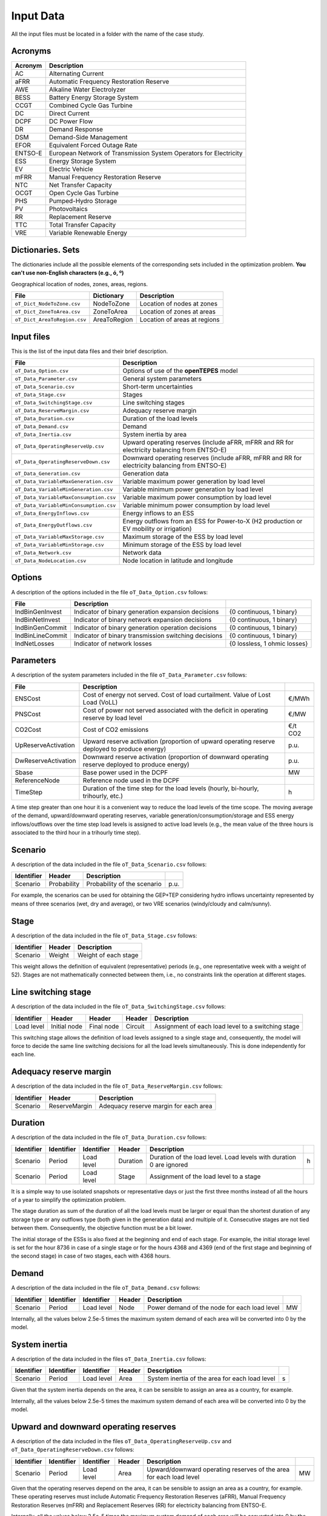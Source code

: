 .. openTEPES documentation master file, created by Andres Ramos

Input Data
==========

All the input files must be located in a folder with the name of the case study.

Acronyms
--------

==========  ====================================================================
Acronym     Description
==========  ====================================================================
AC          Alternating Current
aFRR        Automatic Frequency Restoration Reserve
AWE         Alkaline Water Electrolyzer
BESS        Battery Energy Storage System
CCGT        Combined Cycle Gas Turbine
DC          Direct Current
DCPF        DC Power Flow
DR          Demand Response
DSM         Demand-Side Management
EFOR        Equivalent Forced Outage Rate
ENTSO-E     European Network of Transmission System Operators for Electricity
ESS         Energy Storage System
EV          Electric Vehicle
mFRR        Manual Frequency Restoration Reserve
NTC         Net Transfer Capacity
OCGT        Open Cycle Gas Turbine
PHS         Pumped-Hydro Storage
PV          Photovoltaics
RR          Replacement Reserve
TTC         Total Transfer Capacity
VRE         Variable Renewable Energy
==========  ====================================================================

Dictionaries. Sets
------------------
The dictionaries include all the possible elements of the corresponding sets included in the optimization problem. **You can't use non-English characters (e.g., ó, º)**

=============================  ===================================================================================================================================================================================================================
File                           Description
=============================  ===================================================================================================================================================================================================================
``oT_Dict_Scenario.csv``       Scenario. Short-term uncertainties (scenarios) (e.g., s001 to s100)
``oT_Dict_Period.csv``         Period (e.g., y2030)
``oT_Dict_Stage.csv``          Stage
``oT_Dict_SwitchingStage.csv`` Switching stage
``oT_Dict_LoadLevel.csv``      Load level (e.g., 2030-01-01T00:00:00+01:00 to 2030-12-30T23:00:00+01:00). Load levels with duration 0 are ignored
``oT_Dict_Generation.csv``     Generation units (thermal -nuclear, CCGT, OCGT, coal-, ESS -hydro, pumped-hydro storage PHS, battery BESS, electric vehicle EV, demand response DR, alkaline water electrolyzer AWE- and VRE -wind onshore and offshore, solar PV, solar thermal-)
``oT_Dict_Technology.csv``     Generation technologies. The technology order is used in the temporal result plot.
``oT_Dict_Storage.csv``        ESS storage type (daily < 12 h, weekly < 40 h, monthly > 60 h)
``oT_Dict_Node.csv``           Nodes. A node belongs to a zone.
``oT_Dict_Zone.csv``           Zones. A zone belongs to an area.
``oT_Dict_Area.csv``           Areas. An area belongs to a region. Long-term adequacy, inertia and operating reserves are associated to areas.
``oT_Dict_Region.csv``         Regions
``oT_Dict_Circuit.csv``        Circuits
``oT_Dict_Line.csv``           Line type (AC, DC)
=============================  ===================================================================================================================================================================================================================

Geographical location of nodes, zones, areas, regions.

============================  ============  ============================
File                          Dictionary    Description
============================  ============  ============================
``oT_Dict_NodeToZone.csv``    NodeToZone    Location of nodes at zones
``oT_Dict_ZoneToArea.csv``    ZoneToArea    Location of zones at areas
``oT_Dict_AreaToRegion.csv``  AreaToRegion  Location of areas at regions
============================  ============  ============================

Input files
-----------
This is the list of the input data files and their brief description.

=========================================  ==========================================================================================================
File                                       Description
=========================================  ==========================================================================================================
``oT_Data_Option.csv``                     Options of use of the **openTEPES** model
``oT_Data_Parameter.csv``                  General system parameters
``oT_Data_Scenario.csv``                   Short-term uncertainties
``oT_Data_Stage.csv``                      Stages
``oT_Data_SwitchingStage.csv``             Line switching stages
``oT_Data_ReserveMargin.csv``              Adequacy reserve margin
``oT_Data_Duration.csv``                   Duration of the load levels
``oT_Data_Demand.csv``                     Demand
``oT_Data_Inertia.csv``                    System inertia by area
``oT_Data_OperatingReserveUp.csv``         Upward   operating reserves (include aFRR, mFRR and RR for electricity balancing from ENTSO-E)
``oT_Data_OperatingReserveDown.csv``       Downward operating reserves (include aFRR, mFRR and RR for electricity balancing from ENTSO-E)
``oT_Data_Generation.csv``                 Generation data
``oT_Data_VariableMaxGeneration.csv``      Variable maximum power generation  by load level
``oT_Data_VariableMinGeneration.csv``      Variable minimum power generation  by load level
``oT_Data_VariableMaxConsumption.csv``     Variable maximum power consumption by load level
``oT_Data_VariableMinConsumption.csv``     Variable minimum power consumption by load level
``oT_Data_EnergyInflows.csv``              Energy inflows to an ESS
``oT_Data_EnergyOutflows.csv``             Energy outflows from an ESS for Power-to-X (H2 production or EV mobility or irrigation)
``oT_Data_VariableMaxStorage.csv``         Maximum storage of the ESS by load level
``oT_Data_VariableMinStorage.csv``         Minimum storage of the ESS by load level
``oT_Data_Network.csv``                    Network data
``oT_Data_NodeLocation.csv``               Node location in latitude and longitude
=========================================  ==========================================================================================================

Options
----------
A description of the options included in the file ``oT_Data_Option.csv`` follows:

==================  ====================================================  =============================
File                Description
==================  ====================================================  =============================
IndBinGenInvest     Indicator of binary generation   expansion decisions  {0 continuous, 1 binary}
IndBinNetInvest     Indicator of binary network      expansion decisions  {0 continuous, 1 binary}
IndBinGenCommit     Indicator of binary generation   operation decisions  {0 continuous, 1 binary}
IndBinLineCommit    Indicator of binary transmission switching decisions  {0 continuous, 1 binary}
IndNetLosses        Indicator of network losses                           {0 lossless, 1 ohmic losses}
==================  ====================================================  =============================

Parameters
----------
A description of the system parameters included in the file ``oT_Data_Parameter.csv`` follows:

====================  =============================================================================================================  ================
File                  Description                                                                              
====================  =============================================================================================================  ================
ENSCost               Cost of energy not served. Cost of load curtailment. Value of Lost Load (VoLL)                                 €/MWh   
PNSCost               Cost of power not served associated with the deficit in operating reserve by load level                        €/MW   
CO2Cost               Cost of CO2 emissions                                                                                          €/t CO2
UpReserveActivation   Upward   reserve activation (proportion of upward   operating reserve deployed to produce energy)              p.u.
DwReserveActivation   Downward reserve activation (proportion of downward operating reserve deployed to produce energy)              p.u.
Sbase                 Base power used in the DCPF                                                                                    MW
ReferenceNode         Reference node used in the DCPF
TimeStep              Duration of the time step for the load levels (hourly, bi-hourly, trihourly, etc.)                             h
====================  =============================================================================================================  ================

A time step greater than one hour it is a convenient way to reduce the load levels of the time scope. The moving average of the demand, upward/downward operating reserves, variable generation/consumption/storage and ESS energy inflows/outflows
over the time step load levels is assigned to active load levels (e.g., the mean value of the three hours is associated to the third hour in a trihourly time step).

Scenario
--------

A description of the data included in the file ``oT_Data_Scenario.csv`` follows:

==============  ============  ===========================  ====
Identifier      Header        Description
==============  ============  ===========================  ====
Scenario        Probability   Probability of the scenario  p.u.
==============  ============  ===========================  ====

For example, the scenarios can be used for obtaining the GEP+TEP considering hydro inflows uncertainty represented by means of three scenarios (wet, dry and average), or two VRE scenarios (windy/cloudy and calm/sunny).

Stage
-----

A description of the data included in the file ``oT_Data_Stage.csv`` follows:

==============  ============  =====================
Identifier      Header        Description
==============  ============  =====================
Scenario        Weight        Weight of each stage
==============  ============  =====================

This weight allows the definition of equivalent (representative) periods (e.g., one representative week with a weight of 52). Stages are not mathematically connected between them, i.e., no constraints link the operation
at different stages.

Line switching stage
--------------------

A description of the data included in the file ``oT_Data_SwitchingStage.csv`` follows:

==========  ============  ==========  ========  ==================================================
Identifier  Header        Header      Header    Description
==========  ============  ==========  ========  ==================================================
Load level  Initial node  Final node  Circuit   Assignment of each load level to a switching stage
==========  ============  ==========  ========  ==================================================

This switching stage allows the definition of load levels assigned to a single stage and, consequently, the model will force to decide the same line switching decisions for all the load levels simultaneously. This is done
independently for each line.

Adequacy reserve margin
-----------------------

A description of the data included in the file ``oT_Data_ReserveMargin.csv`` follows:

==============  =============  ======================================
Identifier      Header         Description
==============  =============  ======================================
Scenario        ReserveMargin  Adequacy reserve margin for each area
==============  =============  ======================================

Duration
--------

A description of the data included in the file ``oT_Data_Duration.csv`` follows:

==============  ==========  ==========  ========  ===================================================================  ==
Identifier      Identifier  Identifier  Header    Description
==============  ==========  ==========  ========  ===================================================================  ==
Scenario        Period      Load level  Duration  Duration of the load level. Load levels with duration 0 are ignored  h
Scenario        Period      Load level  Stage     Assignment of the load level to a stage
==============  ==========  ==========  ========  ===================================================================  ==

It is a simple way to use isolated snapshots or representative days or just the first three months instead of all the hours of a year to simplify the optimization problem.

The stage duration as sum of the duration of all the load levels must be larger or equal than the shortest duration of any storage type or any outflows type (both given in the generation data) and multiple of it.
Consecutive stages are not tied between them. Consequently, the objective function must be a bit lower.

The initial storage of the ESSs is also fixed at the beginning and end of each stage. For example, the initial storage level is set for the hour 8736 in case of a single stage or for the hours 4368 and 4369
(end of the first stage and beginning of the second stage) in case of two stages, each with 4368 hours.

Demand
------

A description of the data included in the file ``oT_Data_Demand.csv`` follows:

==============  ==========  ==========  ======  ============================================  ==
Identifier      Identifier  Identifier  Header  Description
==============  ==========  ==========  ======  ============================================  ==
Scenario        Period      Load level  Node    Power demand of the node for each load level  MW
==============  ==========  ==========  ======  ============================================  ==

Internally, all the values below 2.5e-5 times the maximum system demand of each area will be converted into 0 by the model.

System inertia
--------------

A description of the data included in the files ``oT_Data_Inertia.csv`` follows:

==============  ==========  ==========  ======  ================================================  ==
Identifier      Identifier  Identifier  Header  Description
==============  ==========  ==========  ======  ================================================  ==
Scenario        Period      Load level  Area    System inertia of the area for each load level    s
==============  ==========  ==========  ======  ================================================  ==

Given that the system inertia depends on the area, it can be sensible to assign an area as a country, for example.

Internally, all the values below 2.5e-5 times the maximum system demand of each area will be converted into 0 by the model.

Upward and downward operating reserves
--------------------------------------

A description of the data included in the files ``oT_Data_OperatingReserveUp.csv`` and ``oT_Data_OperatingReserveDown.csv`` follows:

==============  ==========  ==========  ======  ===================================================================  ==
Identifier      Identifier  Identifier  Header  Description
==============  ==========  ==========  ======  ===================================================================  ==
Scenario        Period      Load level  Area    Upward/downward operating reserves of the area for each load level   MW
==============  ==========  ==========  ======  ===================================================================  ==

Given that the operating reserves depend on the area, it can be sensible to assign an area as a country, for example.
These operating reserves must include Automatic Frequency Restoration Reserves (aFRR), Manual Frequency Restoration Reserves (mFRR) and Replacement Reserves (RR) for electricity balancing from ENTSO-E.

Internally, all the values below 2.5e-5 times the maximum system demand of each area will be converted into 0 by the model.

Generation
----------
A description of the data included for each generating unit in the file ``oT_Data_Generation.csv`` follows:

====================  ===================================================================================================================  ===================================
Header                Description                                                                             
====================  ===================================================================================================================  ===================================
Node                  Name of the node where generator is located. If left empty, the generator is ignored
Technology            Technology of the generator (nuclear, coal, CCGT, OCGT, ESS, solar, wind, biomass, etc.)
StorageType           Storage type based on storage capacity (daily, weekly, monthly, etc.)                                                Daily/Weekly/Monthly
OutflowsType          Outflows type based on the demand extracted from the storage (hourly, daily, weekly, monthly, yearly, etc.)          Hourly/Daily/Weekly/Monthly/Yearly
BinaryCommitment      Binary unit commitment decision                                                                                      Yes/No
MustRun               Must-run unit                                                                                                        Yes/No
MaximumPower          Maximum power output (generation/discharge for ESS units)                                                            MW
MinimumPower          Minimum power output (i.e., minimum stable load in the case of a thermal power plant)                                MW
MaximumReactivePower  Maximum reactive power output (discharge for ESS units) (not used in this version)                                   MW
MinimumReactivePower  Minimum reactive power output (not used in this version)                                                             MW
MaximumCharge         Maximum consumption/charge when the ESS unit is storing energy                                                       MW
MinimumCharge         Minimum consumption/charge when the ESS unit is storing energy                                                       MW
InitialStorage        Initial energy stored at the first instant of the time scope                                                         GWh
MaximumStorage        Maximum energy that can be stored by the ESS unit                                                                    GWh
MinimumStorage        Minimum energy that can be stored by the ESS unit                                                                    GWh
Efficiency            Round-trip efficiency in the charge/discharge cycle                                                                  p.u.
Availability          Unit availability for system adequacy reserve margin                                                                 p.u.
Inertia               Unit inertia constant                                                                                                s
EFOR                  Equivalent Forced Outage Rate                                                                                        p.u.
RampUp                Ramp up   rate for generating units or maximum discharge rate for ESS discharge                                      MW/h
RampDown              Ramp down rate for generating units or maximum    charge rate for ESS    charge                                      MW/h
UpTime                Minimum uptime                                                                                                       h
DownTime              Minimum downtime                                                                                                     h
FuelCost              Fuel cost                                                                                                            €/Mcal
LinearTerm            Linear term (slope) of the heat rate straight line                                                                   Mcal/MWh
ConstantTerm          Constant term (intercept) of the heat rate straight line                                                             Mcal/h
OMVariableCost        O&M variable cost                                                                                                    €/MWh
StartUpCost           Startup  cost                                                                                                        M€
ShutDownCost          Shutdown cost                                                                                                        M€
CO2EmissionRate       CO2 emission rate                                                                                                    t CO2/MWh
FixedCost             Overnight investment (capital and fixed O&M) cost                                                                    M€
FixedChargeRate       Fixed-charge rate to annualize the overnight investment cost                                                         p.u.
BinaryInvestment      Binary unit investment decision                                                                                      Yes/No
====================  ===================================================================================================================  ===================================

Daily storage type means that the ESS inventory is assessed every time step, weekly storage type is assessed at the end of every day, and monthly storage type is assessed at the end of every week.
Outflows type represents the interval when the energy extracted from the storage needs to be satisfied.
The storage cycle is the minimum between the inventory assessment period and the outflows period. It can be one time step, one day, and one week.
The ESS inventory level at the end of a large storage cycle is fixed to its initial value, i.e., the inventory of a daily storage type (evaluated on a time step basis) is fixed at the end of the week,
the inventory of weekly/monthly storage is fixed at the end of the year.

The initial storage of the ESSs is also fixed at the beginning and end of each stage. For example, the initial storage level is set for the hour 8736 in case of a single stage or for the hours 4368 and 4369
(end of the first stage and beginning of the second stage) in case of two stages, each with 4368 hours.

A generator with operation cost (sum of the fuel and emission cost, excluding O&M cost) > 0 is considered a thermal unit. If the unit has no operation cost and its maximum storage = 0,
it is considered a renewable unit. If its maximum storage is > 0 is considered an ESS.

Must-run non-renewable units are always committed, i.e., their commitment decision is equal to 1. All must-run units are forced to produce at least their minimum output.

If unit availability is left 0 or empty is changed to 1. For declaring a unit non contributing to system adequacy reserve margin, put the availability equal to a very small number.

EFOR is used to reduce the maximum and minimum power of the unit. For hydro units it can be used to reduce their maximum power by the water head effect. It does not reduce the maximum charge.

Those generators or ESS with fixed cost > 0 are considered candidate and can be installed or not.

Variable maximum and minimum generation
---------------------------------------

A description of the data included in the files ``oT_Data_VariableMaxGeneration.csv`` and ``oT_Data_VariableMinGeneration.csv`` follows:

==============  ==========  ==========  =========  ============================================================  ==
Identifier      Identifier  Identifier  Header     Description
==============  ==========  ==========  =========  ============================================================  ==
Scenario        Period      Load level  Generator  Maximum (minimum) power generation of the unit by load level  MW
==============  ==========  ==========  =========  ============================================================  ==

To force a generator to produce 0 a lower value (e.g., 0.1 MW) strictly > 0, but not 0 (in which case the value will be ignored), must be introduced. This is needed to limit the solar production at night, for example.
It can be used also for upper-bounding and/or lower-bounding the output of any generator (e.g., run-of-the-river hydro, wind).

Internally, all the values below 2.5e-5 times the maximum system demand of each area will be converted into 0 by the model.

Variable maximum and minimum consumption
----------------------------------------

A description of the data included in the files ``oT_Data_VariableMaxConsumption.csv`` and ``oT_Data_VariableMinConsumption.csv`` follows:

==============  ==========  ==========  =========  =============================================================  ==
Identifier      Identifier  Identifier  Header     Description
==============  ==========  ==========  =========  =============================================================  ==
Scenario        Period      Load level  Generator  Maximum (minimum) power consumption of the unit by load level  MW
==============  ==========  ==========  =========  =============================================================  ==

To force a ESS to consume 0 a lower value (e.g., 0.1 MW) strictly > 0, but not 0 (in which case the value will be ignored), must be introduced.
It can be used also for upper-bounding and/or lower-bounding the consumption of any ESS (e.g., pumped-hydro storage, battery).

Internally, all the values below 2.5e-5 times the maximum system demand of each area will be converted into 0 by the model.

Energy inflows
--------------

A description of the data included in the file ``oT_Data_EnergyInflows.csv`` follows:

==============  ==========  ==========  =========  =============================  ==
Identifier      Identifier  Identifier  Header     Description
==============  ==========  ==========  =========  =============================  ==
Scenario        Period      Load level  Generator  Energy inflows by load level   MW
==============  ==========  ==========  =========  =============================  ==

All the generators must be defined as columns of these files.

If you have daily inflows data just input the daily amount at the first hour of every day if the ESS have daily or weekly storage capacity.

Internally, all the values below 2.5e-5 times the maximum system demand of each area will be converted into 0 by the model.

Energy outflows
---------------

A description of the data included in the file ``oT_Data_EnergyOutflows.csv`` follows:

==============  ==========  ==========  =========  ==============================  ==
Identifier      Identifier  Identifier  Header     Description
==============  ==========  ==========  =========  ==============================  ==
Scenario        Period      Load level  Generator  Energy outflows by load level   MW
==============  ==========  ==========  =========  ==============================  ==

All the generators must be defined as columns of these files.

These energy outflows can be used to represent the energy extracted from an ESS to produce H2 from electrolyzers, to move EV or as hydro outflows for irrigation.

If you have daily/weekly/monthly/yearly outflows data just input the daily/weekly/monthly/yearly amount at the first hour of every day/week/month/year.

Internally, all the values below 2.5e-5 times the maximum system demand of each area will be converted into 0 by the model.

Variable maximum and minimum storage
---------------------------------------------

A description of the data included in the files ``oT_Data_VariableMaxStorage.csv`` and ``oT_Data_VariableMinStorage.csv`` follows:

==============  ==========  ==========  =========  ====================================================  ===
Identifier      Identifier  Identifier  Header     Description
==============  ==========  ==========  =========  ====================================================  ===
Scenario        Period      Load level  Generator  Maximum (minimum) storage of the ESS by load level    GWh
==============  ==========  ==========  =========  ====================================================  ===

All the generators must be defined as columns of these files.

For example, these data can be used for defining the operating guide (rule) curves for the reservoirs.

Transmission network
--------------------

A description of the circuit (initial node, final node, circuit) data included in the file ``oT_Data_Network.csv`` follows:

=================  ===============================================================================================================  ======
Header             Description
=================  ===============================================================================================================  ======
LineType           Line type {AC, DC, Transformer, Converter}
Switching          The transmission line is able to switch on/off                                                                   Yes/No
Voltage            Line voltage (e.g., 400, 220 kV, 220/400 kV if transformer). Used only for plotting purposes                     kV
Length             Line length (only used for reporting purposes). If not defined, computed as 1.1 times the geographical distance  km
LossFactor         Transmission losses equal to the line flow times this factor                                                     p.u.
Resistance         Resistance (not used in this version)                                                                            p.u.
Reactance          Reactance. Lines must have a reactance different from 0 to be considered                                         p.u.
Susceptance        Susceptance (not used in this version)                                                                           p.u.
AngMax             Maximum angle difference (not used in this version)                                                              º
AngMin             Minimum angle difference (not used in this version)                                                              º
Tap                Tap changer (not used in this version)                                                                           p.u.
Converter          Converter station (not used in this version)                                                                     Yes/No
TTC                Total transfer capacity (maximum permissible thermal load) in forward  direction                                 MW
TTCBck             Total transfer capacity (maximum permissible thermal load) in backward direction                                 MW
SecurityFactor     Security factor to consider approximately N-1 contingencies. NTC = TTC x SecurityFactor                          p.u.
FixedCost          Overnight investment (capital and fixed O&M) cost                                                                M€
FixedChargeRate    Fixed-charge rate to annualize the overnight investment cost                                                     p.u.
BinaryInvestment   Binary line/circuit investment decision                                                                          Yes/No
SwOnTime           Minimum switch-on time                                                                                           h
SwOffTime          Minimum switch-off time                                                                                          h
=================  ===============================================================================================================  ======

Depending on the voltage lines are plotted with different colors (orange < 200 kV, 200 < green < 350 kV, 350 < red < 500 kV, 500 < orange < 700 kV, blue > 700 kV).

If there is no data for TTCBck, i.e., TTCBck is left empty or is equal to 0, it is substituted by the TTC in the code.

Those lines with fixed cost > 0 are considered candidate and can be installed or not.

Node location
-------------

A description of the data included in the file ``oT_Data_NodeLocation.csv`` follows:

==============  ============  ================  ==
Identifier      Header        Description
==============  ============  ================  ==
Node            Latitude      Node latitude     º
Node            Longitude     Node longitude    º
==============  ============  ================  ==
